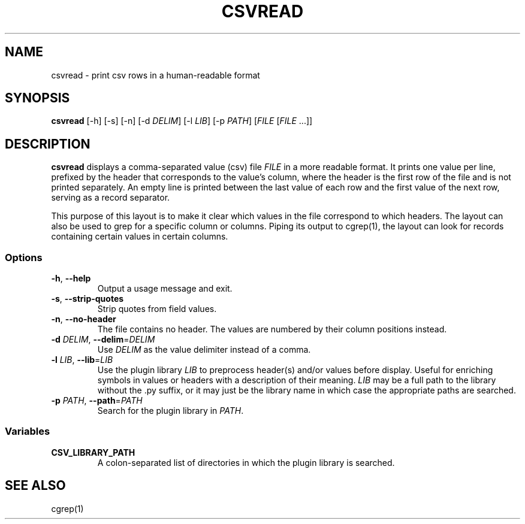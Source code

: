 .TH CSVREAD 1 "8 October 2018"
.SH NAME
csvread \- print csv rows in a human\-readable format
.SH SYNOPSIS
\fBcsvread\fP [\-h] [-s] [\-n] [\-d \fIDELIM\fP] [\-l \fILIB\fP] [\-p \fIPATH\fP] [\fIFILE\fP [\fIFILE\fP ...]]
.SH DESCRIPTION
\fBcsvread\fP displays a comma\-separated value (csv) file \fIFILE\fP in a more
readable format.  It prints one value per line, prefixed by the header that
corresponds to the value's column, where the header is the first row of the
file and is not printed separately.  An empty line is printed between the last
value of each row and the first value of the next row, serving as a record
separator.

This purpose of this layout is to make it clear which values in the file
correspond to which headers.  The layout can also be used to grep for a
specific column or columns.  Piping its output to cgrep(1), the layout can
look for records containing certain values in certain columns.
.SS Options
.TP
\fB-h\fP, \fB--help\fP
Output a usage message and exit.
.TP
\fB-s\fP, \fB--strip-quotes\fP
Strip quotes from field values.
.TP
\fB-n\fP, \fB--no-header\fP
The file contains no header.  The values are numbered by their column positions
instead.
.TP
\fB-d\fP \fIDELIM\fP, \fB--delim\fP=\fIDELIM\fP
Use \fIDELIM\fP as the value delimiter instead of a comma.
.TP
\fB-l\fP \fILIB\fP, \fB--lib\fP=\fILIB\fP
Use the plugin library \fILIB\fP to preprocess header(s) and/or values before
display.  Useful for enriching symbols in values or headers with a description
of their meaning.  \fILIB\fP may be a full path to the library without the .py
suffix, or it may just be the library name in which case the appropriate paths
are searched.
.TP
\fB-p\fP \fIPATH\fP, \fB--path\fP=\fIPATH\fP
Search for the plugin library in \fIPATH\fP.
.SS Variables
.TP
\fBCSV_LIBRARY_PATH\fP
A colon-separated list of directories in which the plugin library is searched.
.SH "SEE ALSO"
cgrep(1)
